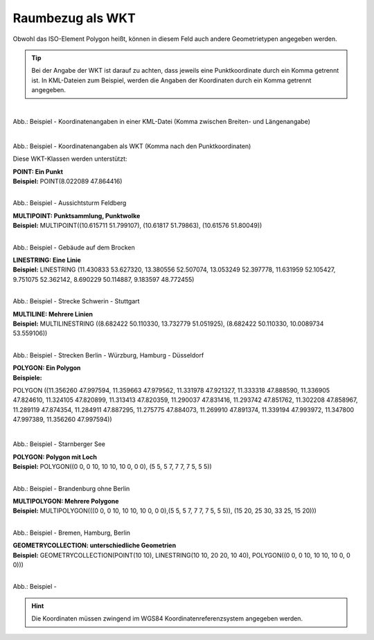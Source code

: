 

Raumbezug als WKT
=================

Obwohl das ISO-Element Polygon heißt, können in diesem Feld auch andere Geometrietypen angegeben werden.

.. tip:: Bei der Angabe der WKT ist darauf zu achten, dass jeweils eine Punktkoordinate durch ein Komma getrennt ist. In KML-Dateien zum Beispiel, werden die Angaben der Koordinaten durch ein Komma getrennt angegeben.

.. figure:: ../../../img/ige/erfassung/ige_metadaten/abschnitt-06_raumbezug/beispiel_kml-koordinaten.png
   :align: left
   :scale: 50
   :figwidth: 100%

Abb.: Beispiel - Koordinatenangaben in einer KML-Datei (Komma zwischen Breiten- und Längenangabe)

.. figure:: ../../../img/ige/erfassung/ige_metadaten/abschnitt-06_raumbezug/beispiel_wkt-koordinaten.png
   :align: left
   :scale: 50
   :figwidth: 100%

Abb.: Beispiel - Koordinatenangaben als WKT (Komma nach den Punktkoordinaten)


Diese WKT-Klassen werden unterstützt:

| **POINT: Ein Punkt**
| **Beispiel:** POINT(8.022089 47.864416)

.. figure:: ../../../img/ige/erfassung/ige_metadaten/abschnitt-06_raumbezug/beispiel_feldberg.png
   :align: left
   :scale: 50
   :figwidth: 100%

Abb.: Beispiel - Aussichtsturm Feldberg


| **MULTIPOINT: Punktsammlung, Punktwolke**
| **Beispiel:** MULTIPOINT((10.615711 51.799107), (10.61817 51.79863), (10.61576 51.80049))

.. figure:: ../../../img/ige/erfassung/ige_metadaten/abschnitt-06_raumbezug/beispiel_brocken.png
   :align: left
   :scale: 50
   :figwidth: 100%

Abb.: Beispiel - Gebäude auf dem Brocken


| **LINESTRING: Eine Linie**
| **Beispiel:** LINESTRING (11.430833 53.627320, 13.380556 52.507074, 13.053249 52.397778, 11.631959 52.105427, 9.751075 52.362142, 8.690229 50.114887, 9.183597 48.772455)

.. figure:: ../../../img/ige/erfassung/ige_metadaten/abschnitt-06_raumbezug/beispiel_schwerin-stuttgart.png
   :align: left
   :scale: 50
   :figwidth: 100%

Abb.: Beispiel - Strecke Schwerin - Stuttgart


| **MULTILINE: Mehrere Linien**
| **Beispiel:** MULTILINESTRING ((8.682422 50.110330, 13.732779 51.051925), (8.682422 50.110330, 10.0089734 53.559106))

.. figure:: ../../../img/ige/erfassung/ige_metadaten/abschnitt-06_raumbezug/beispiel_2strecken.png
   :align: left
   :scale: 50
   :figwidth: 100%

Abb.: Beispiel - Strecken Berlin - Würzburg, Hamburg - Düsseldorf


| **POLYGON: Ein Polygon**
| **Beispiele:** 

POLYGON ((11.356260 47.997594, 11.359663 47.979562, 11.331978 47.921327, 11.333318 47.888590, 11.336905 47.824610, 11.324105 47.820899, 11.313413 47.820359, 11.290037 47.831416, 11.293742 47.851762, 11.302208 47.858967, 11.289119 47.874354, 11.284911 47.887295, 11.275775 47.884073, 11.269910 47.891374, 11.339194 47.993972, 11.347800 47.997389, 11.356260 47.997594))

.. figure:: ../../../img/ige/erfassung/ige_metadaten/abschnitt-06_raumbezug/beispiel_starnberger-see.png
   :align: left
   :scale: 50
   :figwidth: 100%

Abb.: Beispiel - Starnberger See


| **POLYGON: Polygon mit Loch**
| **Beispiel:** POLYGON((0 0, 0 10, 10 10, 10 0, 0 0), (5 5, 5 7, 7 7, 7 5, 5 5))

.. figure:: ../../../img/ige/erfassung/ige_metadaten/abschnitt-06_raumbezug/beispiel_brandenburg.png
   :align: left
   :scale: 50
   :figwidth: 100%

Abb.: Beispiel - Brandenburg ohne Berlin


| **MULTIPOLYGON: Mehrere Polygone**
| **Beispiel:** MULTIPOLYGON(((0 0, 0 10, 10 10, 10 0, 0 0),(5 5, 5 7, 7 7, 7 5, 5 5)), (15 20, 25 30, 33 25, 15 20)))

.. figure:: ../../../img/ige/erfassung/ige_metadaten/abschnitt-06_raumbezug/beispiel_.png
   :align: left
   :scale: 50
   :figwidth: 100%

Abb.: Beispiel - Bremen, Hamburg, Berlin


| **GEOMETRYCOLLECTION: unterschiedliche Geometrien**
| **Beispiel:** GEOMETRYCOLLECTION(POINT(10 10), LINESTRING(10 10, 20 20, 10 40), POLYGON((0 0, 0 10, 10 10, 10 0, 0 0)))

.. figure:: ../../../img/ige/erfassung/ige_metadaten/abschnitt-06_raumbezug/beispiel_.png
   :align: left
   :scale: 50
   :figwidth: 100%

Abb.: Beispiel - 


.. hint:: Die Koordinaten müssen zwingend im WGS84 Koordinatenreferenzsystem angegeben werden.